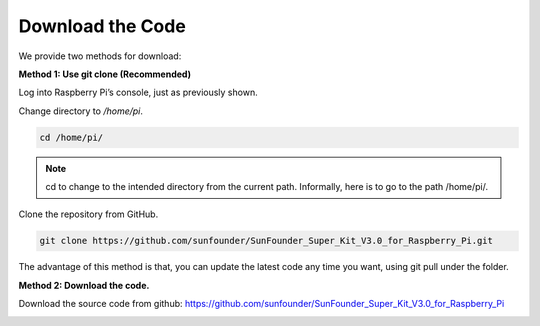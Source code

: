 Download the Code
====================

We provide two methods for download:

**Method 1: Use git clone (Recommended)**

Log into Raspberry Pi’s console, just as previously shown.

Change directory to */home/pi*.

.. raw:: html

    <run></run>
 
.. code-block::

    cd /home/pi/

.. Note::

     cd to change to the intended directory from the current path. Informally, here is to go to the path /home/pi/.

Clone the repository from GitHub.

.. raw:: html

    <run></run>
 
.. code-block::

    git clone https://github.com/sunfounder/SunFounder_Super_Kit_V3.0_for_Raspberry_Pi.git

The advantage of this method is that, you can update the latest code any
time you want, using git pull under the folder.

**Method 2: Download the code.**

Download the source code from github:
https://github.com/sunfounder/SunFounder_Super_Kit_V3.0_for_Raspberry_Pi

.. image:: media/image98.png